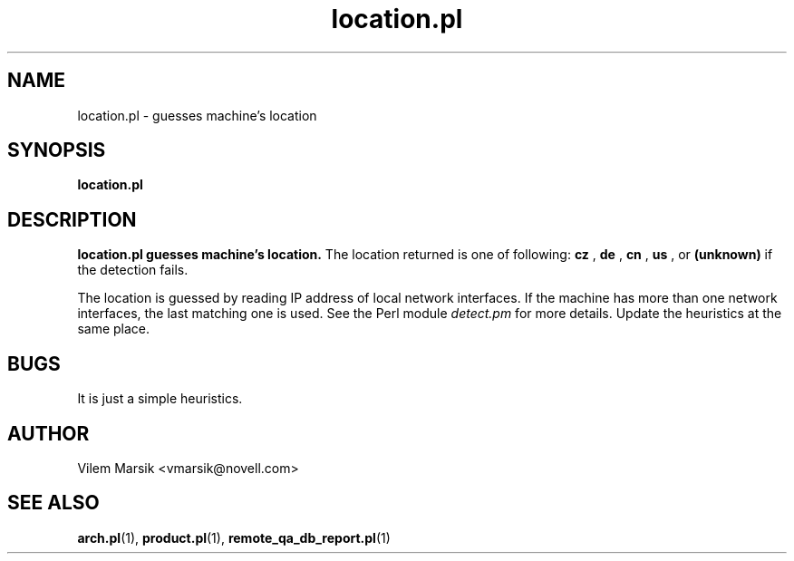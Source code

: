 .\" Process this file with
.\" groff -man -Tascii location.pl.1
.\"
.TH "location.pl" "1"
.SH NAME
location.pl \- guesses machine's location
.SH SYNOPSIS
.B location.pl
.SH DESCRIPTION
.B location.pl guesses machine's location.
The location returned is one of following:
.B cz
,
.B de
,
.B cn
,
.B us
, or
.B (unknown)
if the detection fails.

The location is guessed by reading IP address of local network interfaces.
If the machine has more than one network interfaces, the last matching one is used.
See the Perl module
.I detect.pm
for more details.
Update the heuristics at the same place.

.SH BUGS
It is just a simple heuristics.

.SH AUTHOR
Vilem Marsik <vmarsik@novell.com>

.SH "SEE ALSO"
.BR arch.pl (1),
.BR product.pl (1),
.BR remote_qa_db_report.pl (1)
